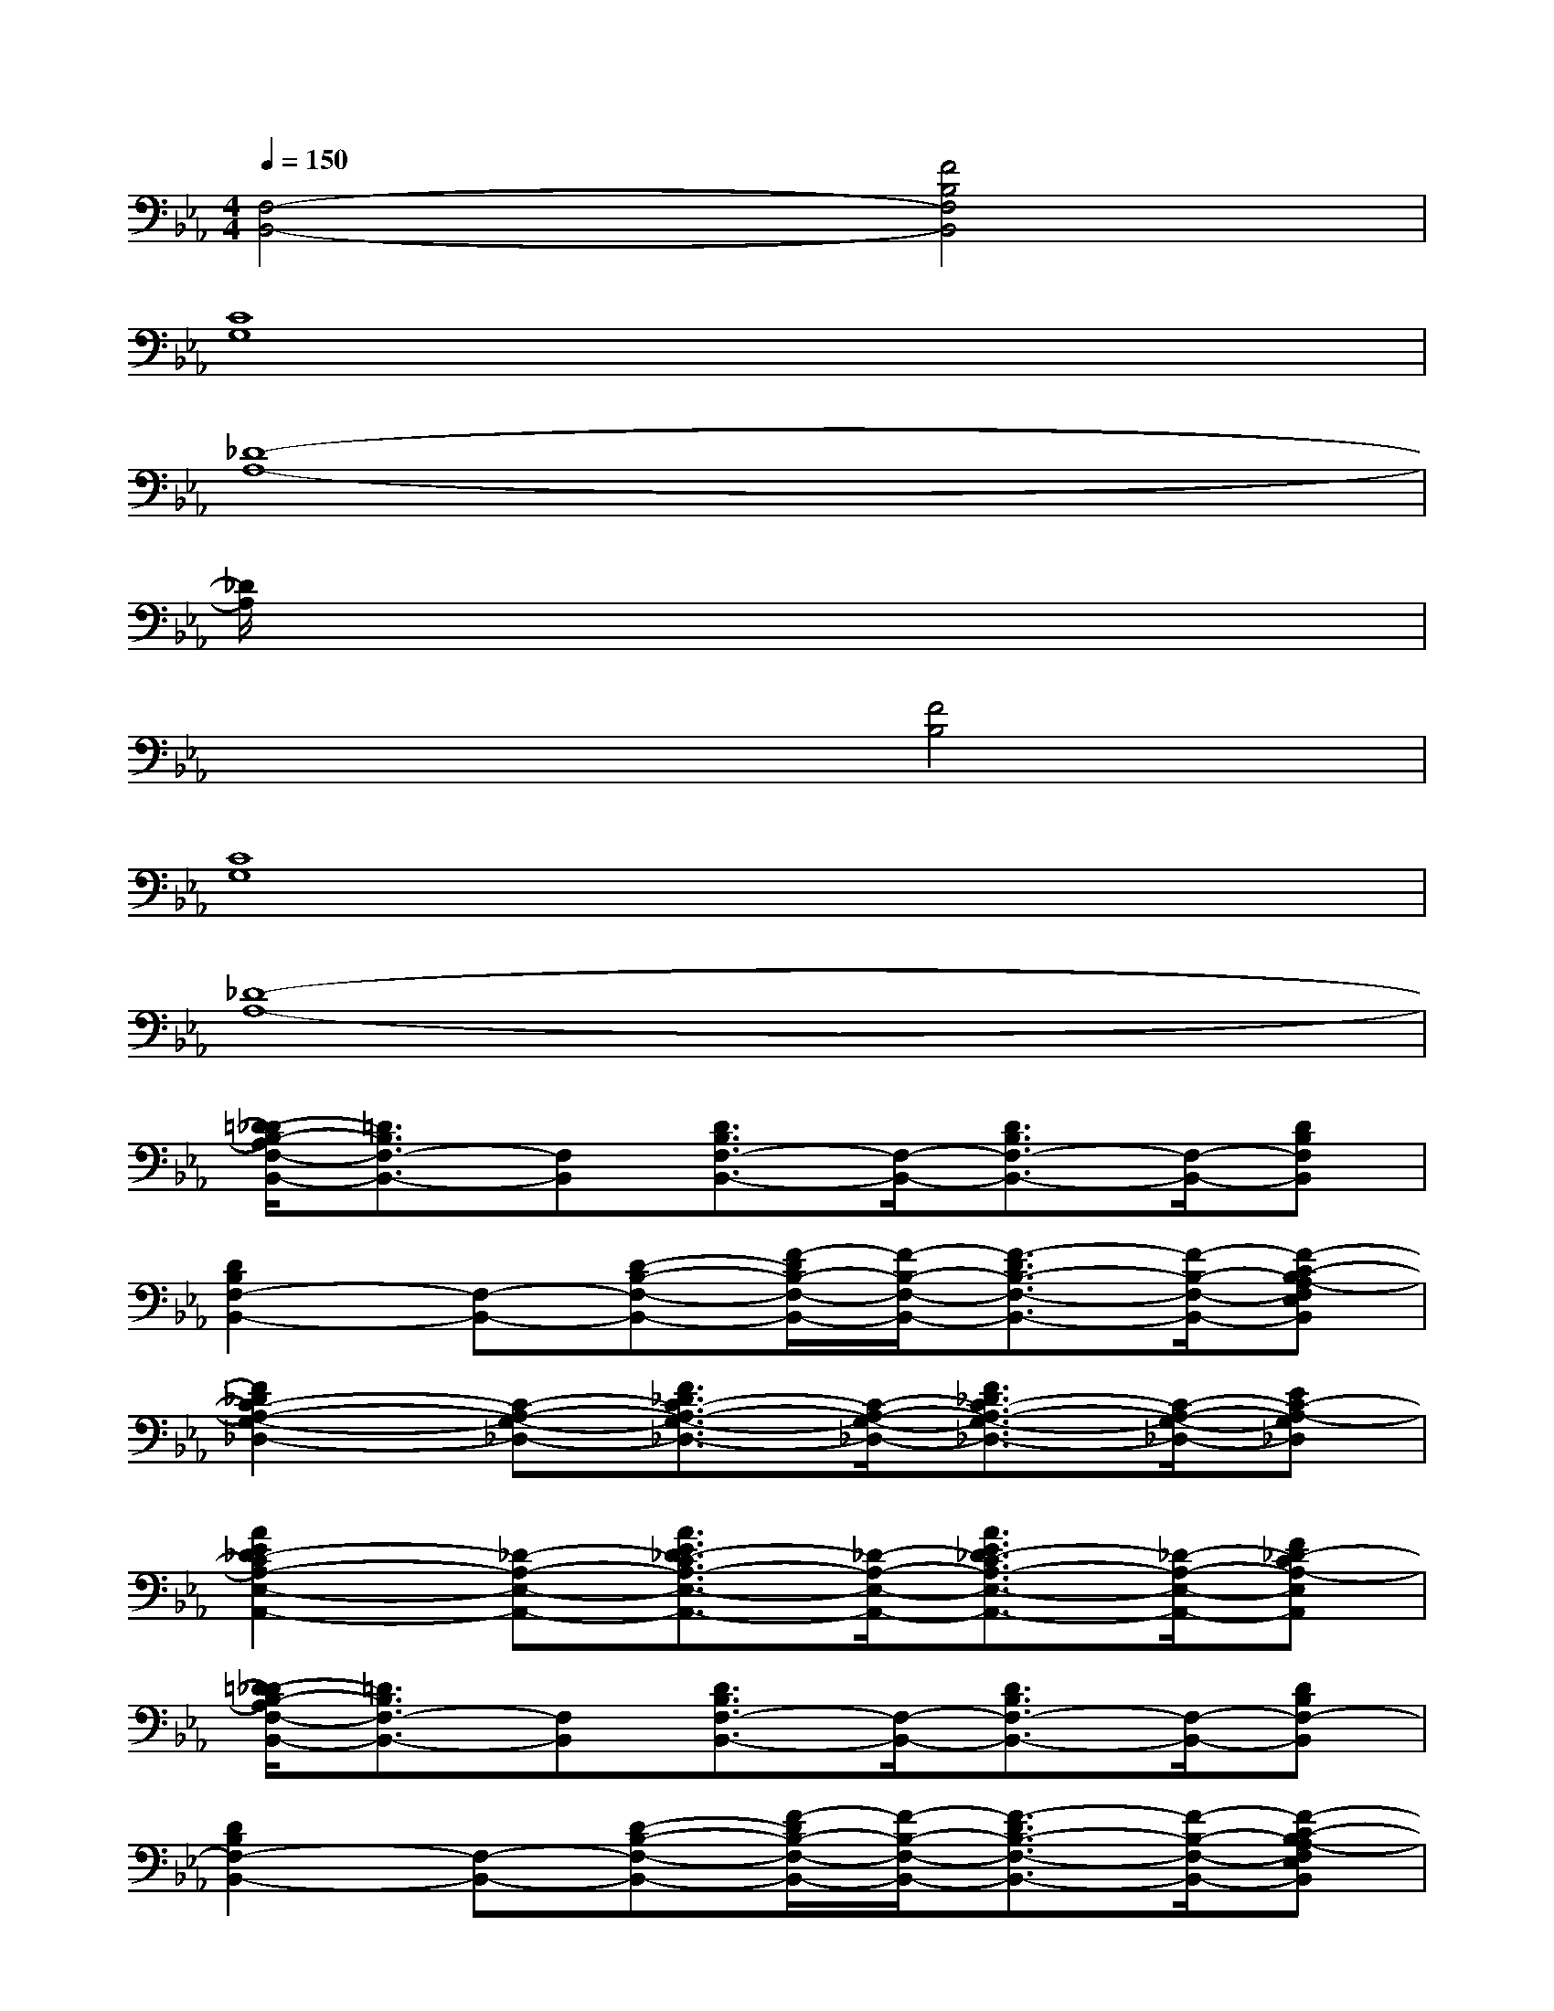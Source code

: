 X:1
T:
M:4/4
L:1/8
Q:1/4=150
K:Eb%3flats
V:1
[F,4-B,,4-][F4B,4F,4B,,4]|
[C8G,8]|
[_D8-A,8-]|
[_D/2A,/2]x6x3/2|
x4[F4B,4]|
[C8G,8]|
[_D8-A,8-]|
[=D/2-_D/2B,/2-A,/2F,/2-B,,/2-][=D3/2B,3/2F,3/2-B,,3/2-][F,B,,][D3/2B,3/2F,3/2-B,,3/2-][F,/2-B,,/2-][D3/2B,3/2F,3/2-B,,3/2-][F,/2-B,,/2-][DB,F,B,,]|
[D2B,2F,2-B,,2-][F,-B,,-][D-B,-F,-B,,-][F/2-D/2B,/2-F,/2-B,,/2-][F/2-B,/2-F,/2-B,,/2-][F3/2-D3/2B,3/2-F,3/2-B,,3/2-][F/2-B,/2-F,/2-B,,/2-][F-C-B,A,-F,E,B,,]|
[F2_D2C2-A,2-G,2-_D,2-][C-A,-G,-_D,-][F3/2_D3/2C3/2-A,3/2-G,3/2-_D,3/2-][C/2-A,/2-G,/2-_D,/2-][F3/2_D3/2C3/2-A,3/2-G,3/2-_D,3/2-][C/2-A,/2-G,/2-_D,/2-][EC-A,-G,_D,]|
[A2E2_D2-C2A,2-E,2-A,,2-][_D-A,-E,-A,,-][A3/2E3/2_D3/2-C3/2A,3/2-E,3/2-A,,3/2-][_D/2-A,/2-E,/2-A,,/2-][A3/2E3/2_D3/2-C3/2A,3/2-E,3/2-A,,3/2-][_D/2-A,/2-E,/2-A,,/2-][F_D-CA,-E,A,,]|
[=D/2-_D/2B,/2-A,/2F,/2-B,,/2-][=D3/2B,3/2F,3/2-B,,3/2-][F,B,,][D3/2B,3/2F,3/2-B,,3/2-][F,/2-B,,/2-][D3/2B,3/2F,3/2-B,,3/2-][F,/2-B,,/2-][DB,F,-B,,]|
[D2B,2F,2-B,,2-][F,-B,,-][D-B,-F,-B,,-][F/2-D/2B,/2-F,/2-B,,/2-][F/2-B,/2-F,/2-B,,/2-][F3/2-D3/2B,3/2-F,3/2-B,,3/2-][F/2-B,/2-F,/2-B,,/2-][F-C-B,A,-F,E,B,,]|
[F2_D2C2-A,2-G,2-_D,2-][C-A,-G,-_D,-][F3/2_D3/2C3/2-A,3/2-G,3/2-_D,3/2-][C/2-A,/2-G,/2-_D,/2-][F3/2_D3/2C3/2-A,3/2-G,3/2-_D,3/2-][C/2-A,/2-G,/2-_D,/2-][F_D-C-A,-G,_D,]|
[_D3/2-C3/2=A,3/2_A,3/2-F,3/2C,3/2-F,,3/2-][_D/2-A,/2-C,/2-F,,/2-][_D3/2-C3/2=A,3/2_A,3/2-F,3/2C,3/2-F,,3/2-][_D/2-A,/2-C,/2-F,,/2-][_D3/2-C3/2=A,3/2_A,3/2-F,3/2C,3/2-F,,3/2-][_D/2-A,/2-C,/2-F,,/2-][_D3/2-C3/2=A,3/2_A,3/2-F,3/2C,3/2-F,,3/2-][_D/2-A,/2-C,/2F,,/2]|
[E/2-_D/2C/2-A,/2-E,/2-A,,/2-][E6-C6-A,6-E,6-A,,6-][E3/2-C3/2-A,3/2-E,3/2-A,,3/2-]